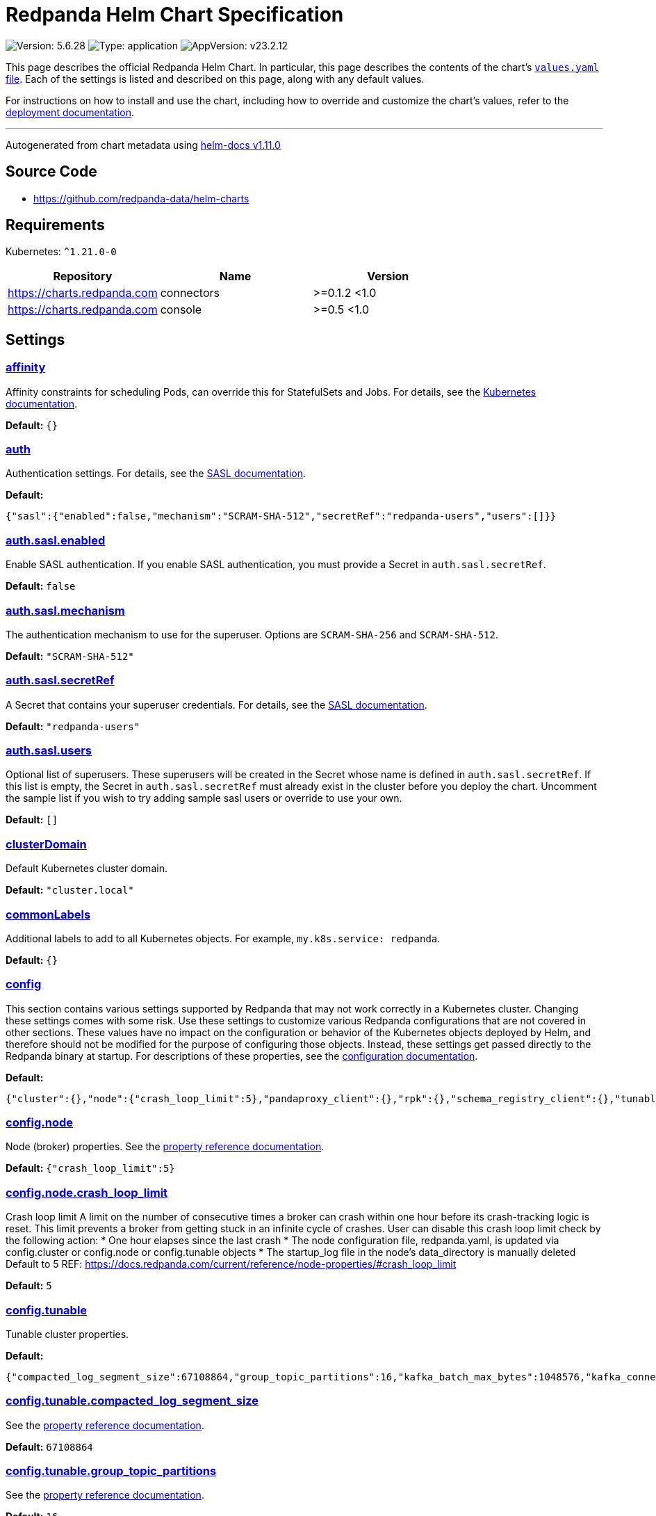 = Redpanda Helm Chart Specification

:description: Find the default values and descriptions of settings in the Redpanda Helm chart.

image:https://img.shields.io/badge/Version-5.6.28-informational?style=flat-square[Version:
5.6.28]
image:https://img.shields.io/badge/Type-application-informational?style=flat-square[Type:
application]
image:https://img.shields.io/badge/AppVersion-v23.2.12-informational?style=flat-square[AppVersion:
v23.2.12]

This page describes the official Redpanda Helm Chart. In particular,
this page describes the contents of the chart’s
https://github.com/redpanda-data/helm-charts/blob/main/charts/redpanda/values.yaml[`values.yaml`
file]. Each of the settings is listed and described on this page, along
with any default values.

For instructions on how to install and use the chart, including how to
override and customize the chart’s values, refer to the
https://docs.redpanda.com/docs/deploy/deployment-option/self-hosted/kubernetes/kubernetes-deploy/[deployment
documentation].

'''''

Autogenerated from chart metadata using
https://github.com/norwoodj/helm-docs/releases/v1.11.0[helm-docs
v1.11.0]

== Source Code

* https://github.com/redpanda-data/helm-charts

== Requirements

Kubernetes: `^1.21.0-0`

[cols=",,",options="header",]
|===
|Repository |Name |Version
|https://charts.redpanda.com |connectors |>=0.1.2 <1.0
|https://charts.redpanda.com |console |>=0.5 <1.0
|===

== Settings

=== link:++https://artifacthub.io/packages/helm/redpanda-data/redpanda?modal=values&path=affinity++[affinity]

Affinity constraints for scheduling Pods, can override this for
StatefulSets and Jobs. For details, see the
https://kubernetes.io/docs/concepts/scheduling-eviction/assign-pod-node/#affinity-and-anti-affinity[Kubernetes
documentation].

*Default:* `{}`

=== link:++https://artifacthub.io/packages/helm/redpanda-data/redpanda?modal=values&path=auth++[auth]

Authentication settings. For details, see the
https://docs.redpanda.com/docs/manage/kubernetes/security/sasl-kubernetes/[SASL
documentation].

*Default:*

....
{"sasl":{"enabled":false,"mechanism":"SCRAM-SHA-512","secretRef":"redpanda-users","users":[]}}
....

=== link:++https://artifacthub.io/packages/helm/redpanda-data/redpanda?modal=values&path=auth.sasl.enabled++[auth.sasl.enabled]

Enable SASL authentication. If you enable SASL authentication, you must
provide a Secret in `auth.sasl.secretRef`.

*Default:* `false`

=== link:++https://artifacthub.io/packages/helm/redpanda-data/redpanda?modal=values&path=auth.sasl.mechanism++[auth.sasl.mechanism]

The authentication mechanism to use for the superuser. Options are
`SCRAM-SHA-256` and `SCRAM-SHA-512`.

*Default:* `"SCRAM-SHA-512"`

=== link:++https://artifacthub.io/packages/helm/redpanda-data/redpanda?modal=values&path=auth.sasl.secretRef++[auth.sasl.secretRef]

A Secret that contains your superuser credentials. For details, see the
https://docs.redpanda.com/docs/manage/kubernetes/security/sasl-kubernetes/#use-secrets[SASL
documentation].

*Default:* `"redpanda-users"`

=== link:++https://artifacthub.io/packages/helm/redpanda-data/redpanda?modal=values&path=auth.sasl.users++[auth.sasl.users]

Optional list of superusers. These superusers will be created in the
Secret whose name is defined in `auth.sasl.secretRef`. If this list is
empty, the Secret in `auth.sasl.secretRef` must already exist in the
cluster before you deploy the chart. Uncomment the sample list if you
wish to try adding sample sasl users or override to use your own.

*Default:* `[]`

=== link:++https://artifacthub.io/packages/helm/redpanda-data/redpanda?modal=values&path=clusterDomain++[clusterDomain]

Default Kubernetes cluster domain.

*Default:* `"cluster.local"`

=== link:++https://artifacthub.io/packages/helm/redpanda-data/redpanda?modal=values&path=commonLabels++[commonLabels]

Additional labels to add to all Kubernetes objects. For example,
`my.k8s.service: redpanda`.

*Default:* `{}`

=== link:++https://artifacthub.io/packages/helm/redpanda-data/redpanda?modal=values&path=config++[config]

This section contains various settings supported by Redpanda that may
not work correctly in a Kubernetes cluster. Changing these settings
comes with some risk. Use these settings to customize various Redpanda
configurations that are not covered in other sections. These values have
no impact on the configuration or behavior of the Kubernetes objects
deployed by Helm, and therefore should not be modified for the purpose
of configuring those objects. Instead, these settings get passed
directly to the Redpanda binary at startup. For descriptions of these
properties, see the
https://docs.redpanda.com/docs/cluster-administration/configuration/[configuration
documentation].

*Default:*

....
{"cluster":{},"node":{"crash_loop_limit":5},"pandaproxy_client":{},"rpk":{},"schema_registry_client":{},"tunable":{"compacted_log_segment_size":67108864,"group_topic_partitions":16,"kafka_batch_max_bytes":1048576,"kafka_connection_rate_limit":1000,"log_segment_size":134217728,"log_segment_size_max":268435456,"log_segment_size_min":16777216,"max_compacted_log_segment_size":536870912,"topic_partitions_per_shard":1000}}
....

=== link:++https://artifacthub.io/packages/helm/redpanda-data/redpanda?modal=values&path=config.node++[config.node]

Node (broker) properties. See the
https://docs.redpanda.com/docs/reference/node-properties/[property
reference documentation].

*Default:* `{"crash_loop_limit":5}`

=== link:++https://artifacthub.io/packages/helm/redpanda-data/redpanda?modal=values&path=config.node.crash_loop_limit++[config.node.crash_loop_limit]

Crash loop limit A limit on the number of consecutive times a broker can
crash within one hour before its crash-tracking logic is reset. This
limit prevents a broker from getting stuck in an infinite cycle of
crashes. User can disable this crash loop limit check by the following
action: * One hour elapses since the last crash * The node configuration
file, redpanda.yaml, is updated via config.cluster or config.node or
config.tunable objects * The startup_log file in the node’s
data_directory is manually deleted Default to 5 REF:
https://docs.redpanda.com/current/reference/node-properties/#crash_loop_limit

*Default:* `5`

=== link:++https://artifacthub.io/packages/helm/redpanda-data/redpanda?modal=values&path=config.tunable++[config.tunable]

Tunable cluster properties.

*Default:*

....
{"compacted_log_segment_size":67108864,"group_topic_partitions":16,"kafka_batch_max_bytes":1048576,"kafka_connection_rate_limit":1000,"log_segment_size":134217728,"log_segment_size_max":268435456,"log_segment_size_min":16777216,"max_compacted_log_segment_size":536870912,"topic_partitions_per_shard":1000}
....

=== link:++https://artifacthub.io/packages/helm/redpanda-data/redpanda?modal=values&path=config.tunable.compacted_log_segment_size++[config.tunable.compacted_log_segment_size]

See the
https://docs.redpanda.com/docs/reference/tunable-properties/#compacted_log_segment_size[property
reference documentation].

*Default:* `67108864`

=== link:++https://artifacthub.io/packages/helm/redpanda-data/redpanda?modal=values&path=config.tunable.group_topic_partitions++[config.tunable.group_topic_partitions]

See the
https://docs.redpanda.com/docs/reference/tunable-properties/#group_topic_partitions[property
reference documentation].

*Default:* `16`

=== link:++https://artifacthub.io/packages/helm/redpanda-data/redpanda?modal=values&path=config.tunable.kafka_batch_max_bytes++[config.tunable.kafka_batch_max_bytes]

See the
https://docs.redpanda.com/docs/reference/tunable-properties/#kafka_batch_max_bytes[property
reference documentation].

*Default:* `1048576`

=== link:++https://artifacthub.io/packages/helm/redpanda-data/redpanda?modal=values&path=config.tunable.kafka_connection_rate_limit++[config.tunable.kafka_connection_rate_limit]

See the
https://docs.redpanda.com/docs/reference/cluster-properties/#kafka_connection_rate_limit[property
reference documentation].

*Default:* `1000`

=== link:++https://artifacthub.io/packages/helm/redpanda-data/redpanda?modal=values&path=config.tunable.log_segment_size++[config.tunable.log_segment_size]

See the
https://docs.redpanda.com/docs/reference/tunable-properties/#log_segment_size[property
reference documentation].

*Default:* `134217728`

=== link:++https://artifacthub.io/packages/helm/redpanda-data/redpanda?modal=values&path=config.tunable.log_segment_size_max++[config.tunable.log_segment_size_max]

See the
https://docs.redpanda.com/docs/reference/tunable-properties/#log_segment_size_max[property
reference documentation].

*Default:* `268435456`

=== link:++https://artifacthub.io/packages/helm/redpanda-data/redpanda?modal=values&path=config.tunable.log_segment_size_min++[config.tunable.log_segment_size_min]

See the
https://docs.redpanda.com/docs/reference/tunable-properties/#log_segment_size_min[property
reference documentation].

*Default:* `16777216`

=== link:++https://artifacthub.io/packages/helm/redpanda-data/redpanda?modal=values&path=config.tunable.max_compacted_log_segment_size++[config.tunable.max_compacted_log_segment_size]

See the
https://docs.redpanda.com/docs/reference/tunable-properties/#max_compacted_log_segment_size[property
reference documentation].

*Default:* `536870912`

=== link:++https://artifacthub.io/packages/helm/redpanda-data/redpanda?modal=values&path=config.tunable.topic_partitions_per_shard++[config.tunable.topic_partitions_per_shard]

See the
https://docs.redpanda.com/docs/reference/tunable-properties/#topic_partitions_per_shard[property
reference documentation].

*Default:* `1000`

=== link:++https://artifacthub.io/packages/helm/redpanda-data/redpanda?modal=values&path=connectors++[connectors]

Redpanda Managed Connectors settings For a reference of configuration
settings, see the
https://docs.redpanda.com/docs/deploy/deployment-option/cloud/managed-connectors/[Redpanda
Connectors documentation].

*Default:*

....
{"deployment":{"create":false},"enabled":false,"test":{"create":false}}
....

=== link:++https://artifacthub.io/packages/helm/redpanda-data/redpanda?modal=values&path=console++[console]

Redpanda Console settings. For a reference of configuration settings,
see the
https://docs.redpanda.com/docs/reference/console/config/[Redpanda
Console documentation].

*Default:*

....
{"config":{},"configmap":{"create":false},"deployment":{"create":false},"enabled":true,"secret":{"create":false}}
....

=== link:++https://artifacthub.io/packages/helm/redpanda-data/redpanda?modal=values&path=enterprise++[enterprise]

Enterprise (optional) For details, see the
https://docs.redpanda.com/docs/get-started/licenses/?platform=kubernetes#redpanda-enterprise-edition[License
documentation].

*Default:*

....
{"license":"","licenseSecretRef":{}}
....

=== link:++https://artifacthub.io/packages/helm/redpanda-data/redpanda?modal=values&path=enterprise.license++[enterprise.license]

license (optional).

*Default:* `""`

=== link:++https://artifacthub.io/packages/helm/redpanda-data/redpanda?modal=values&path=enterprise.licenseSecretRef++[enterprise.licenseSecretRef]

Secret name and key where the license key is stored.

*Default:* `{}`

=== link:++https://artifacthub.io/packages/helm/redpanda-data/redpanda?modal=values&path=external++[external]

External access settings. For details, see the
https://docs.redpanda.com/docs/manage/kubernetes/networking/networking-and-connectivity/[Networking
and Connectivity documentation].

*Default:*

....
{"enabled":true,"service":{"enabled":true},"type":"NodePort"}
....

=== link:++https://artifacthub.io/packages/helm/redpanda-data/redpanda?modal=values&path=external.enabled++[external.enabled]

Enable external access for each Service. You can toggle external access
for each listener in
`listeners.<service name>.external.<listener-name>.enabled`.

*Default:* `true`

=== link:++https://artifacthub.io/packages/helm/redpanda-data/redpanda?modal=values&path=external.service++[external.service]

Service allows you to manage the creation of an external kubernetes
service object

*Default:* `{"enabled":true}`

=== link:++https://artifacthub.io/packages/helm/redpanda-data/redpanda?modal=values&path=external.service.enabled++[external.service.enabled]

Enabled if set to false will not create the external service type You
can still set your cluster with external access but not create the
supporting service (NodePort/LoadBalander). Set this to false if you
rather manage your own service.

*Default:* `true`

=== link:++https://artifacthub.io/packages/helm/redpanda-data/redpanda?modal=values&path=external.type++[external.type]

External access type. Only `NodePort` and `LoadBalancer` are supported.
If undefined, then advertised listeners will be configured in Redpanda,
but the helm chart will not create a Service. You must create a Service
manually. Warning: If you use LoadBalancers, you will likely experience
higher latency and increased packet loss. NodePort is recommended in
cases where latency is a priority.

*Default:* `"NodePort"`

=== link:++https://artifacthub.io/packages/helm/redpanda-data/redpanda?modal=values&path=fullnameOverride++[fullnameOverride]

Override `redpanda.fullname` template.

*Default:* `""`

=== link:++https://artifacthub.io/packages/helm/redpanda-data/redpanda?modal=values&path=image++[image]

Redpanda Docker image settings.

*Default:*

....
{"pullPolicy":"IfNotPresent","repository":"docker.redpanda.com/redpandadata/redpanda","tag":""}
....

=== link:++https://artifacthub.io/packages/helm/redpanda-data/redpanda?modal=values&path=image.pullPolicy++[image.pullPolicy]

The imagePullPolicy. If `image.tag` is `latest', the default is
`Always`.

*Default:* `"IfNotPresent"`

=== link:++https://artifacthub.io/packages/helm/redpanda-data/redpanda?modal=values&path=image.repository++[image.repository]

Docker repository from which to pull the Redpanda Docker image.

*Default:*

....
"docker.redpanda.com/redpandadata/redpanda"
....

=== link:++https://artifacthub.io/packages/helm/redpanda-data/redpanda?modal=values&path=image.tag++[image.tag]

The Redpanda version. See DockerHub for:
https://hub.docker.com/r/redpandadata/redpanda/tags[All stable versions]
and https://hub.docker.com/r/redpandadata/redpanda-unstable/tags[all
unstable versions].

*Default:* `Chart.appVersion`.

=== link:++https://artifacthub.io/packages/helm/redpanda-data/redpanda?modal=values&path=imagePullSecrets++[imagePullSecrets]

Pull secrets may be used to provide credentials to image repositories
See
https://kubernetes.io/docs/tasks/configure-pod-container/pull-image-private-registry/

*Default:* `[]`

=== link:++https://artifacthub.io/packages/helm/redpanda-data/redpanda?modal=values&path=license_key++[license_key]

DEPRECATED Enterprise license key (optional). For details, see the
https://docs.redpanda.com/docs/get-started/licenses/?platform=kubernetes#redpanda-enterprise-edition[License
documentation].

*Default:* `""`

=== link:++https://artifacthub.io/packages/helm/redpanda-data/redpanda?modal=values&path=license_secret_ref++[license_secret_ref]

DEPRECATED Secret name and secret key where the license key is stored.

*Default:* `{}`

=== link:++https://artifacthub.io/packages/helm/redpanda-data/redpanda?modal=values&path=listeners++[listeners]

Listener settings. Override global settings configured above for
individual listeners. For details, see the
https://docs.redpanda.com/docs/manage/kubernetes/networking/configure-listeners/[listeners
documentation].

*Default:*

....
{"admin":{"external":{"default":{"advertisedPorts":[31644],"port":9645,"tls":{"cert":"external"}}},"port":9644,"tls":{"cert":"default","requireClientAuth":false}},"http":{"authenticationMethod":null,"enabled":true,"external":{"default":{"advertisedPorts":[30082],"authenticationMethod":null,"port":8083,"tls":{"cert":"external","requireClientAuth":false}}},"kafkaEndpoint":"default","port":8082,"tls":{"cert":"default","requireClientAuth":false}},"kafka":{"authenticationMethod":null,"external":{"default":{"advertisedPorts":[31092\],"authenticationMethod":null,"port":9094,"tls":{"cert":"external"}}},"port":9093,"tls":{"cert":"default","requireClientAuth":false}},"rpc":{"port":33145,"tls":{"cert":"default","requireClientAuth":false}},"schemaRegistry":{"authenticationMethod":null,"enabled":true,"external":{"default":{"advertisedPorts":[30081],"authenticationMethod":null,"port":8084,"tls":{"cert":"external","requireClientAuth":false}}},"kafkaEndpoint":"default","port":8081,"tls":{"cert":"default","requireClientAuth":false}}}
....

=== link:++https://artifacthub.io/packages/helm/redpanda-data/redpanda?modal=values&path=listeners.admin++[listeners.admin]

Admin API listener (only one).

*Default:*

....
{"external":{"default":{"advertisedPorts":[31644],"port":9645,"tls":{"cert":"external"}}},"port":9644,"tls":{"cert":"default","requireClientAuth":false}}
....

=== link:++https://artifacthub.io/packages/helm/redpanda-data/redpanda?modal=values&path=listeners.admin.external++[listeners.admin.external]

Optional external access settings.

*Default:*

....
{"default":{"advertisedPorts":[31644],"port":9645,"tls":{"cert":"external"}}}
....

=== link:++https://artifacthub.io/packages/helm/redpanda-data/redpanda?modal=values&path=listeners.admin.external.default++[listeners.admin.external.default]

Name of the external listener.

*Default:*

....
{"advertisedPorts":[31644],"port":9645,"tls":{"cert":"external"}}
....

=== link:++https://artifacthub.io/packages/helm/redpanda-data/redpanda?modal=values&path=listeners.admin.external.default.tls++[listeners.admin.external.default.tls]

The port advertised to this listener’s external clients. List one port
if you want to use the same port for each broker (would be the case when
using NodePort service). Otherwise, list the port you want to use for
each broker in order of StatefulSet replicas. If undefined,
`listeners.admin.port` is used.

*Default:* `{"cert":"external"}`

=== link:++https://artifacthub.io/packages/helm/redpanda-data/redpanda?modal=values&path=listeners.admin.port++[listeners.admin.port]

The port for both internal and external connections to the Admin API.

*Default:* `9644`

=== link:++https://artifacthub.io/packages/helm/redpanda-data/redpanda?modal=values&path=listeners.admin.tls++[listeners.admin.tls]

Optional TLS section (required if global TLS is enabled)

*Default:*

....
{"cert":"default","requireClientAuth":false}
....

=== link:++https://artifacthub.io/packages/helm/redpanda-data/redpanda?modal=values&path=listeners.admin.tls.cert++[listeners.admin.tls.cert]

Name of the Certificate used for TLS (must match a Certificate name that
is registered in tls.certs).

*Default:* `"default"`

=== link:++https://artifacthub.io/packages/helm/redpanda-data/redpanda?modal=values&path=listeners.admin.tls.requireClientAuth++[listeners.admin.tls.requireClientAuth]

If true, the truststore file for this listener is included in the
ConfigMap.

*Default:* `false`

=== link:++https://artifacthub.io/packages/helm/redpanda-data/redpanda?modal=values&path=listeners.http++[listeners.http]

HTTP API listeners (aka PandaProxy).

*Default:*

....
{"authenticationMethod":null,"enabled":true,"external":{"default":{"advertisedPorts":[30082],"authenticationMethod":null,"port":8083,"tls":{"cert":"external","requireClientAuth":false}}},"kafkaEndpoint":"default","port":8082,"tls":{"cert":"default","requireClientAuth":false}}
....

=== link:++https://artifacthub.io/packages/helm/redpanda-data/redpanda?modal=values&path=listeners.kafka++[listeners.kafka]

Kafka API listeners.

*Default:*

....
{"authenticationMethod":null,"external":{"default":{"advertisedPorts":[31092],"authenticationMethod":null,"port":9094,"tls":{"cert":"external"}}},"port":9093,"tls":{"cert":"default","requireClientAuth":false}}
....

=== link:++https://artifacthub.io/packages/helm/redpanda-data/redpanda?modal=values&path=listeners.kafka.external.default.advertisedPorts++[listeners.kafka.external.default.advertisedPorts]

If undefined, `listeners.kafka.external.default.port` is used.

*Default:* `[31092]`

=== link:++https://artifacthub.io/packages/helm/redpanda-data/redpanda?modal=values&path=listeners.kafka.external.default.port++[listeners.kafka.external.default.port]

The port used for external client connections.

*Default:* `9094`

=== link:++https://artifacthub.io/packages/helm/redpanda-data/redpanda?modal=values&path=listeners.kafka.port++[listeners.kafka.port]

The port for internal client connections.

*Default:* `9093`

=== link:++https://artifacthub.io/packages/helm/redpanda-data/redpanda?modal=values&path=listeners.rpc++[listeners.rpc]

RPC listener (this is never externally accessible).

*Default:*

....
{"port":33145,"tls":{"cert":"default","requireClientAuth":false}}
....

=== link:++https://artifacthub.io/packages/helm/redpanda-data/redpanda?modal=values&path=listeners.schemaRegistry++[listeners.schemaRegistry]

Schema registry listeners.

*Default:*

....
{"authenticationMethod":null,"enabled":true,"external":{"default":{"advertisedPorts":[30081],"authenticationMethod":null,"port":8084,"tls":{"cert":"external","requireClientAuth":false}}},"kafkaEndpoint":"default","port":8081,"tls":{"cert":"default","requireClientAuth":false}}
....

=== link:++https://artifacthub.io/packages/helm/redpanda-data/redpanda?modal=values&path=logging++[logging]

Log-level settings.

*Default:*

....
{"logLevel":"info","usageStats":{"enabled":true}}
....

=== link:++https://artifacthub.io/packages/helm/redpanda-data/redpanda?modal=values&path=logging.logLevel++[logging.logLevel]

Log level Valid values (from least to most verbose) are: `warn`, `info`,
`debug`, and `trace`.

*Default:* `"info"`

=== link:++https://artifacthub.io/packages/helm/redpanda-data/redpanda?modal=values&path=logging.usageStats++[logging.usageStats]

Send usage statistics back to Redpanda Data. For details, see the
https://docs.redpanda.com/docs/cluster-administration/monitoring/#stats-reporting[stats
reporting documentation].

*Default:* `{"enabled":true}`

=== link:++https://artifacthub.io/packages/helm/redpanda-data/redpanda?modal=values&path=monitoring++[monitoring]

Monitoring. This will create a ServiceMonitor that can be used by
Prometheus-Operator or VictoriaMetrics-Operator to scrape the metrics.

*Default:*

....
{"enabled":false,"labels":{},"scrapeInterval":"30s","tlsConfig":{}}
....

=== link:++https://artifacthub.io/packages/helm/redpanda-data/redpanda?modal=values&path=nameOverride++[nameOverride]

Override `redpanda.name` template.

*Default:* `""`

=== link:++https://artifacthub.io/packages/helm/redpanda-data/redpanda?modal=values&path=nodeSelector++[nodeSelector]

Node selection constraints for scheduling Pods, can override this for
StatefulSets. For details, see the
https://kubernetes.io/docs/concepts/configuration/assign-pod-node/#nodeselector[Kubernetes
documentation].

*Default:* `{}`

=== link:++https://artifacthub.io/packages/helm/redpanda-data/redpanda?modal=values&path=post_install_job.affinity++[post_install_job.affinity]

*Default:* `{}`

=== link:++https://artifacthub.io/packages/helm/redpanda-data/redpanda?modal=values&path=post_install_job.enabled++[post_install_job.enabled]

*Default:* `true`

=== link:++https://artifacthub.io/packages/helm/redpanda-data/redpanda?modal=values&path=post_upgrade_job.affinity++[post_upgrade_job.affinity]

*Default:* `{}`

=== link:++https://artifacthub.io/packages/helm/redpanda-data/redpanda?modal=values&path=post_upgrade_job.enabled++[post_upgrade_job.enabled]

*Default:* `true`

=== link:++https://artifacthub.io/packages/helm/redpanda-data/redpanda?modal=values&path=rackAwareness++[rackAwareness]

Rack Awareness settings. For details, see the
https://docs.redpanda.com/docs/manage/kubernetes/kubernetes-rack-awareness/[Rack
Awareness documentation].

*Default:*

....
{"enabled":false,"nodeAnnotation":"topology.kubernetes.io/zone"}
....

=== link:++https://artifacthub.io/packages/helm/redpanda-data/redpanda?modal=values&path=rackAwareness.enabled++[rackAwareness.enabled]

When running in multiple racks or availability zones, use a Kubernetes
Node annotation value as the Redpanda rack value. Enabling this requires
running with a service account with ``get'' Node permissions. To have
the Helm chart configure these permissions, set
`serviceAccount.create=true` and `rbac.enabled=true`.

*Default:* `false`

=== link:++https://artifacthub.io/packages/helm/redpanda-data/redpanda?modal=values&path=rackAwareness.nodeAnnotation++[rackAwareness.nodeAnnotation]

The common well-known annotation to use as the rack ID. Override this
only if you use a custom Node annotation.

*Default:*

....
"topology.kubernetes.io/zone"
....

=== link:++https://artifacthub.io/packages/helm/redpanda-data/redpanda?modal=values&path=rbac++[rbac]

Role Based Access Control.

*Default:*

....
{"annotations":{},"enabled":false}
....

=== link:++https://artifacthub.io/packages/helm/redpanda-data/redpanda?modal=values&path=rbac.annotations++[rbac.annotations]

Annotations to add to the `rbac` resources.

*Default:* `{}`

=== link:++https://artifacthub.io/packages/helm/redpanda-data/redpanda?modal=values&path=rbac.enabled++[rbac.enabled]

Enable for features that need extra privileges.

*Default:* `false`

=== link:++https://artifacthub.io/packages/helm/redpanda-data/redpanda?modal=values&path=resources++[resources]

Pod resource management. This section simplifies resource allocation by
providing a single location where resources are defined. Helm sets these
resource values within the `statefulset.yaml` and `configmap.yaml`
templates. The default values are for a development environment.
Production-level values and other considerations are documented, where
those values are different from the default. For details, see the
https://docs.redpanda.com/docs/manage/kubernetes/manage-resources/[Pod
resources documentation].

*Default:*

....
{"cpu":{"cores":1},"memory":{"container":{"max":"2.5Gi"}}}
....

=== link:++https://artifacthub.io/packages/helm/redpanda-data/redpanda?modal=values&path=resources.cpu++[resources.cpu]

CPU resources. For details, see the
https://docs.redpanda.com/docs/manage/kubernetes/manage-resources/#configure-cpu-resources[Pod
resources documentation].

*Default:* `{"cores":1}`

=== link:++https://artifacthub.io/packages/helm/redpanda-data/redpanda?modal=values&path=resources.cpu.cores++[resources.cpu.cores]

Redpanda makes use of a thread per core model. For details, see this
https://redpanda.com/blog/tpc-buffers[blog]. For this reason, Redpanda
should only be given full cores. Note: You can increase cores, but
decreasing cores is not currently supported. See the
https://github.com/redpanda-data/redpanda/issues/350[GitHub issue]. This
setting is equivalent to `--smp`, `resources.requests.cpu`, and
`resources.limits.cpu`. For production, use `4` or greater.

*Default:* `1`

=== link:++https://artifacthub.io/packages/helm/redpanda-data/redpanda?modal=values&path=resources.memory++[resources.memory]

Memory resources For details, see the
https://docs.redpanda.com/docs/manage/kubernetes/manage-resources/#configure-memory-resources[Pod
resources documentation].

*Default:*

....
{"container":{"max":"2.5Gi"}}
....

=== link:++https://artifacthub.io/packages/helm/redpanda-data/redpanda?modal=values&path=resources.memory.container.max++[resources.memory.container.max]

Maximum memory count for each Redpanda broker. Equivalent to
`resources.limits.memory`. For production, use `10Gi` or greater.

*Default:* `"2.5Gi"`

=== link:++https://artifacthub.io/packages/helm/redpanda-data/redpanda?modal=values&path=serviceAccount++[serviceAccount]

Service account management.

*Default:*

....
{"annotations":{},"create":false,"name":""}
....

=== link:++https://artifacthub.io/packages/helm/redpanda-data/redpanda?modal=values&path=serviceAccount.annotations++[serviceAccount.annotations]

Annotations to add to the service account.

*Default:* `{}`

=== link:++https://artifacthub.io/packages/helm/redpanda-data/redpanda?modal=values&path=serviceAccount.create++[serviceAccount.create]

Specifies whether a service account should be created.

*Default:* `false`

=== link:++https://artifacthub.io/packages/helm/redpanda-data/redpanda?modal=values&path=serviceAccount.name++[serviceAccount.name]

The name of the service account to use. If not set and
`serviceAccount.create` is `true`, a name is generated using the
`redpanda.fullname` template.

*Default:* `""`

=== link:++https://artifacthub.io/packages/helm/redpanda-data/redpanda?modal=values&path=statefulset.additionalRedpandaCmdFlags++[statefulset.additionalRedpandaCmdFlags]

Additional flags to pass to redpanda,

*Default:* `[]`

=== link:++https://artifacthub.io/packages/helm/redpanda-data/redpanda?modal=values&path=statefulset.annotations++[statefulset.annotations]

Additional annotations to apply to the Pods of this StatefulSet.

*Default:* `{}`

=== link:++https://artifacthub.io/packages/helm/redpanda-data/redpanda?modal=values&path=statefulset.budget.maxUnavailable++[statefulset.budget.maxUnavailable]

*Default:* `1`

=== link:++https://artifacthub.io/packages/helm/redpanda-data/redpanda?modal=values&path=statefulset.extraVolumeMounts++[statefulset.extraVolumeMounts]

*Default:* `""`

=== link:++https://artifacthub.io/packages/helm/redpanda-data/redpanda?modal=values&path=statefulset.extraVolumes++[statefulset.extraVolumes]

*Default:* `""`

=== link:++https://artifacthub.io/packages/helm/redpanda-data/redpanda?modal=values&path=statefulset.initContainerImage.repository++[statefulset.initContainerImage.repository]

*Default:* `"busybox"`

=== link:++https://artifacthub.io/packages/helm/redpanda-data/redpanda?modal=values&path=statefulset.initContainerImage.tag++[statefulset.initContainerImage.tag]

*Default:* `"latest"`

=== link:++https://artifacthub.io/packages/helm/redpanda-data/redpanda?modal=values&path=statefulset.initContainers.configurator.extraVolumeMounts++[statefulset.initContainers.configurator.extraVolumeMounts]

*Default:* `""`

=== link:++https://artifacthub.io/packages/helm/redpanda-data/redpanda?modal=values&path=statefulset.initContainers.configurator.resources++[statefulset.initContainers.configurator.resources]

*Default:* `{}`

=== link:++https://artifacthub.io/packages/helm/redpanda-data/redpanda?modal=values&path=statefulset.initContainers.extraInitContainers++[statefulset.initContainers.extraInitContainers]

*Default:* `""`

=== link:++https://artifacthub.io/packages/helm/redpanda-data/redpanda?modal=values&path=statefulset.initContainers.setDataDirOwnership.enabled++[statefulset.initContainers.setDataDirOwnership.enabled]

In environments where root is not allowed, you cannot change the
ownership of files and directories. Enable `setDataDirOwnership` when
using default minikube cluster configuration.

*Default:* `false`

=== link:++https://artifacthub.io/packages/helm/redpanda-data/redpanda?modal=values&path=statefulset.initContainers.setDataDirOwnership.extraVolumeMounts++[statefulset.initContainers.setDataDirOwnership.extraVolumeMounts]

*Default:* `""`

=== link:++https://artifacthub.io/packages/helm/redpanda-data/redpanda?modal=values&path=statefulset.initContainers.setDataDirOwnership.resources++[statefulset.initContainers.setDataDirOwnership.resources]

*Default:* `{}`

=== link:++https://artifacthub.io/packages/helm/redpanda-data/redpanda?modal=values&path=statefulset.initContainers.setTieredStorageCacheDirOwnership.extraVolumeMounts++[statefulset.initContainers.setTieredStorageCacheDirOwnership.extraVolumeMounts]

*Default:* `""`

=== link:++https://artifacthub.io/packages/helm/redpanda-data/redpanda?modal=values&path=statefulset.initContainers.setTieredStorageCacheDirOwnership.resources++[statefulset.initContainers.setTieredStorageCacheDirOwnership.resources]

*Default:* `{}`

=== link:++https://artifacthub.io/packages/helm/redpanda-data/redpanda?modal=values&path=statefulset.initContainers.tuning.extraVolumeMounts++[statefulset.initContainers.tuning.extraVolumeMounts]

*Default:* `""`

=== link:++https://artifacthub.io/packages/helm/redpanda-data/redpanda?modal=values&path=statefulset.initContainers.tuning.resources++[statefulset.initContainers.tuning.resources]

*Default:* `{}`

=== link:++https://artifacthub.io/packages/helm/redpanda-data/redpanda?modal=values&path=statefulset.livenessProbe.failureThreshold++[statefulset.livenessProbe.failureThreshold]

*Default:* `3`

=== link:++https://artifacthub.io/packages/helm/redpanda-data/redpanda?modal=values&path=statefulset.livenessProbe.initialDelaySeconds++[statefulset.livenessProbe.initialDelaySeconds]

*Default:* `10`

=== link:++https://artifacthub.io/packages/helm/redpanda-data/redpanda?modal=values&path=statefulset.livenessProbe.periodSeconds++[statefulset.livenessProbe.periodSeconds]

*Default:* `10`

=== link:++https://artifacthub.io/packages/helm/redpanda-data/redpanda?modal=values&path=statefulset.nodeSelector++[statefulset.nodeSelector]

Node selection constraints for scheduling Pods of this StatefulSet.
These constraints override the global nodeSelector value. For details,
see the
https://kubernetes.io/docs/concepts/configuration/assign-pod-node/#nodeselector[Kubernetes
documentation].

*Default:* `{}`

=== link:++https://artifacthub.io/packages/helm/redpanda-data/redpanda?modal=values&path=statefulset.podAffinity++[statefulset.podAffinity]

Inter-Pod Affinity rules for scheduling Pods of this StatefulSet. For
details, see the
https://kubernetes.io/docs/concepts/configuration/assign-pod-node/#inter-pod-affinity-and-anti-affinity[Kubernetes
documentation].

*Default:* `{}`

=== link:++https://artifacthub.io/packages/helm/redpanda-data/redpanda?modal=values&path=statefulset.podAntiAffinity++[statefulset.podAntiAffinity]

Anti-affinity rules for scheduling Pods of this StatefulSet. For
details, see the
https://kubernetes.io/docs/concepts/configuration/assign-pod-node/#inter-pod-affinity-and-anti-affinity[Kubernetes
documentation]. You may either edit the default settings for
anti-affinity rules, or specify new anti-affinity rules to use instead
of the defaults.

*Default:*

....
{"custom":{},"topologyKey":"kubernetes.io/hostname","type":"hard","weight":100}
....

=== link:++https://artifacthub.io/packages/helm/redpanda-data/redpanda?modal=values&path=statefulset.podAntiAffinity.custom++[statefulset.podAntiAffinity.custom]

Change `podAntiAffinity.type` to `custom` and provide your own
podAntiAffinity rules here.

*Default:* `{}`

=== link:++https://artifacthub.io/packages/helm/redpanda-data/redpanda?modal=values&path=statefulset.podAntiAffinity.topologyKey++[statefulset.podAntiAffinity.topologyKey]

The topologyKey to be used. Can be used to spread across different
nodes, AZs, regions etc.

*Default:* `"kubernetes.io/hostname"`

=== link:++https://artifacthub.io/packages/helm/redpanda-data/redpanda?modal=values&path=statefulset.podAntiAffinity.type++[statefulset.podAntiAffinity.type]

Valid anti-affinity types are `soft`, `hard`, or `custom`. Use `custom`
if you want to supply your own anti-affinity rules in the
`podAntiAffinity.custom` object.

*Default:* `"hard"`

=== link:++https://artifacthub.io/packages/helm/redpanda-data/redpanda?modal=values&path=statefulset.podAntiAffinity.weight++[statefulset.podAntiAffinity.weight]

Weight for `soft` anti-affinity rules. Does not apply for other
anti-affinity types.

*Default:* `100`

=== link:++https://artifacthub.io/packages/helm/redpanda-data/redpanda?modal=values&path=statefulset.priorityClassName++[statefulset.priorityClassName]

PriorityClassName given to Pods of this StatefulSet. For details, see
the
https://kubernetes.io/docs/concepts/configuration/pod-priority-preemption/#priorityclass[Kubernetes
documentation].

*Default:* `""`

=== link:++https://artifacthub.io/packages/helm/redpanda-data/redpanda?modal=values&path=statefulset.readinessProbe.failureThreshold++[statefulset.readinessProbe.failureThreshold]

*Default:* `3`

=== link:++https://artifacthub.io/packages/helm/redpanda-data/redpanda?modal=values&path=statefulset.readinessProbe.initialDelaySeconds++[statefulset.readinessProbe.initialDelaySeconds]

*Default:* `1`

=== link:++https://artifacthub.io/packages/helm/redpanda-data/redpanda?modal=values&path=statefulset.readinessProbe.periodSeconds++[statefulset.readinessProbe.periodSeconds]

*Default:* `10`

=== link:++https://artifacthub.io/packages/helm/redpanda-data/redpanda?modal=values&path=statefulset.readinessProbe.successThreshold++[statefulset.readinessProbe.successThreshold]

*Default:* `1`

=== link:++https://artifacthub.io/packages/helm/redpanda-data/redpanda?modal=values&path=statefulset.replicas++[statefulset.replicas]

Number of Redpanda brokers (Redpanda Data recommends setting this to the
number of worker nodes in the cluster)

*Default:* `3`

=== link:++https://artifacthub.io/packages/helm/redpanda-data/redpanda?modal=values&path=statefulset.securityContext.fsGroup++[statefulset.securityContext.fsGroup]

*Default:* `101`

=== link:++https://artifacthub.io/packages/helm/redpanda-data/redpanda?modal=values&path=statefulset.securityContext.fsGroupChangePolicy++[statefulset.securityContext.fsGroupChangePolicy]

*Default:* `"OnRootMismatch"`

=== link:++https://artifacthub.io/packages/helm/redpanda-data/redpanda?modal=values&path=statefulset.securityContext.runAsUser++[statefulset.securityContext.runAsUser]

*Default:* `101`

=== link:++https://artifacthub.io/packages/helm/redpanda-data/redpanda?modal=values&path=statefulset.sideCars.configWatcher.enabled++[statefulset.sideCars.configWatcher.enabled]

*Default:* `true`

=== link:++https://artifacthub.io/packages/helm/redpanda-data/redpanda?modal=values&path=statefulset.sideCars.configWatcher.extraVolumeMounts++[statefulset.sideCars.configWatcher.extraVolumeMounts]

*Default:* `""`

=== link:++https://artifacthub.io/packages/helm/redpanda-data/redpanda?modal=values&path=statefulset.sideCars.configWatcher.resources++[statefulset.sideCars.configWatcher.resources]

*Default:* `{}`

=== link:++https://artifacthub.io/packages/helm/redpanda-data/redpanda?modal=values&path=statefulset.sideCars.configWatcher.securityContext++[statefulset.sideCars.configWatcher.securityContext]

*Default:* `{}`

=== link:++https://artifacthub.io/packages/helm/redpanda-data/redpanda?modal=values&path=statefulset.sideCars.controllers.createRBAC++[statefulset.sideCars.controllers.createRBAC]

*Default:* `true`

=== link:++https://artifacthub.io/packages/helm/redpanda-data/redpanda?modal=values&path=statefulset.sideCars.controllers.enabled++[statefulset.sideCars.controllers.enabled]

*Default:* `false`

=== link:++https://artifacthub.io/packages/helm/redpanda-data/redpanda?modal=values&path=statefulset.sideCars.controllers.healthProbeAddress++[statefulset.sideCars.controllers.healthProbeAddress]

*Default:* `":8085"`

=== link:++https://artifacthub.io/packages/helm/redpanda-data/redpanda?modal=values&path=statefulset.sideCars.controllers.image.repository++[statefulset.sideCars.controllers.image.repository]

*Default:*

....
"docker.redpanda.com/redpandadata/redpanda-operator"
....

=== link:++https://artifacthub.io/packages/helm/redpanda-data/redpanda?modal=values&path=statefulset.sideCars.controllers.image.tag++[statefulset.sideCars.controllers.image.tag]

*Default:* `"v23.2.8"`

=== link:++https://artifacthub.io/packages/helm/redpanda-data/redpanda?modal=values&path=statefulset.sideCars.controllers.metricsAddress++[statefulset.sideCars.controllers.metricsAddress]

*Default:* `":9082"`

=== link:++https://artifacthub.io/packages/helm/redpanda-data/redpanda?modal=values&path=statefulset.sideCars.controllers.resources++[statefulset.sideCars.controllers.resources]

*Default:* `{}`

=== link:++https://artifacthub.io/packages/helm/redpanda-data/redpanda?modal=values&path=statefulset.sideCars.controllers.run%5B0%5D++[statefulset.sideCars.controllers.run[0\]]

*Default:* `"all"`

=== link:++https://artifacthub.io/packages/helm/redpanda-data/redpanda?modal=values&path=statefulset.sideCars.controllers.securityContext++[statefulset.sideCars.controllers.securityContext]

*Default:* `{}`

=== link:++https://artifacthub.io/packages/helm/redpanda-data/redpanda?modal=values&path=statefulset.startupProbe++[statefulset.startupProbe]

Adjust the period for your probes to meet your needs. For details, see
the
https://kubernetes.io/docs/concepts/workloads/pods/pod-lifecycle/#container-probes[Kubernetes
documentation].

*Default:*

....
{"failureThreshold":120,"initialDelaySeconds":1,"periodSeconds":10}
....

=== link:++https://artifacthub.io/packages/helm/redpanda-data/redpanda?modal=values&path=statefulset.terminationGracePeriodSeconds++[statefulset.terminationGracePeriodSeconds]

Termination grace period in seconds is time required to execute preStop
hook which puts particular Redpanda Pod (process/container) into
maintenance mode. Before settle down on particular value please put
Redpanda under load and perform rolling upgrade or rolling restart. That
value needs to accommodate two processes: * preStop hook needs to put
Redpanda into maintenance mode * after preStop hook Redpanda needs to
handle gracefully SIGTERM signal Both processes are executed
sequentially where preStop hook has hard deadline in the middle of
terminationGracePeriodSeconds. REF:
https://kubernetes.io/docs/concepts/containers/container-lifecycle-hooks/#hook-handler-execution
https://kubernetes.io/docs/concepts/workloads/pods/pod-lifecycle/#pod-termination

*Default:* `90`

=== link:++https://artifacthub.io/packages/helm/redpanda-data/redpanda?modal=values&path=statefulset.tolerations++[statefulset.tolerations]

Taints to be tolerated by Pods of this StatefulSet. These tolerations
override the global tolerations value. For details, see the
https://kubernetes.io/docs/concepts/configuration/taint-and-toleration/[Kubernetes
documentation].

*Default:* `[]`

=== link:++https://artifacthub.io/packages/helm/redpanda-data/redpanda?modal=values&path=statefulset.topologySpreadConstraints%5B0%5D.maxSkew++[statefulset.topologySpreadConstraints[0\].maxSkew]

*Default:* `1`

=== link:++https://artifacthub.io/packages/helm/redpanda-data/redpanda?modal=values&path=statefulset.topologySpreadConstraints%5B0%5D.topologyKey++[statefulset.topologySpreadConstraints[0\].topologyKey]

*Default:*

....
"topology.kubernetes.io/zone"
....

=== link:++https://artifacthub.io/packages/helm/redpanda-data/redpanda?modal=values&path=statefulset.topologySpreadConstraints%5B0%5D.whenUnsatisfiable++[statefulset.topologySpreadConstraints[0\].whenUnsatisfiable]

*Default:* `"ScheduleAnyway"`

=== link:++https://artifacthub.io/packages/helm/redpanda-data/redpanda?modal=values&path=statefulset.updateStrategy.type++[statefulset.updateStrategy.type]

*Default:* `"RollingUpdate"`

=== link:++https://artifacthub.io/packages/helm/redpanda-data/redpanda?modal=values&path=storage++[storage]

Persistence settings. For details, see the
https://docs.redpanda.com/docs/manage/kubernetes/configure-storage/[storage
documentation].

*Default:*

....
{"hostPath":"","persistentVolume":{"annotations":{},"enabled":true,"labels":{},"size":"20Gi","storageClass":""},"tiered":{"config":{"cloud_storage_access_key":"","cloud_storage_api_endpoint":"","cloud_storage_azure_container":null,"cloud_storage_azure_shared_key":null,"cloud_storage_azure_storage_account":null,"cloud_storage_bucket":"","cloud_storage_cache_size":5368709120,"cloud_storage_credentials_source":"config_file","cloud_storage_enable_remote_read":true,"cloud_storage_enable_remote_write":true,"cloud_storage_enabled":false,"cloud_storage_region":"","cloud_storage_secret_key":""},"hostPath":"","mountType":"emptyDir","persistentVolume":{"annotations":{},"labels":{},"storageClass":""}}}
....

=== link:++https://artifacthub.io/packages/helm/redpanda-data/redpanda?modal=values&path=storage.hostPath++[storage.hostPath]

Absolute path on the host to store Redpanda’s data. If unspecified, then
an `emptyDir` volume is used. If specified but
`persistentVolume.enabled` is true, `storage.hostPath` has no effect.

*Default:* `""`

=== link:++https://artifacthub.io/packages/helm/redpanda-data/redpanda?modal=values&path=storage.persistentVolume++[storage.persistentVolume]

If `persistentVolume.enabled` is true, a PersistentVolumeClaim is
created and used to store Redpanda’s data. Otherwise, `storage.hostPath`
is used.

*Default:*

....
{"annotations":{},"enabled":true,"labels":{},"size":"20Gi","storageClass":""}
....

=== link:++https://artifacthub.io/packages/helm/redpanda-data/redpanda?modal=values&path=storage.persistentVolume.annotations++[storage.persistentVolume.annotations]

Additional annotations to apply to the created PersistentVolumeClaims.

*Default:* `{}`

=== link:++https://artifacthub.io/packages/helm/redpanda-data/redpanda?modal=values&path=storage.persistentVolume.labels++[storage.persistentVolume.labels]

Additional labels to apply to the created PersistentVolumeClaims.

*Default:* `{}`

=== link:++https://artifacthub.io/packages/helm/redpanda-data/redpanda?modal=values&path=storage.persistentVolume.storageClass++[storage.persistentVolume.storageClass]

To disable dynamic provisioning, set to ``-''. If undefined or empty
(default), then no storageClassName spec is set, and the default dynamic
provisioner is chosen (gp2 on AWS, standard on GKE, AWS & OpenStack).

*Default:* `""`

=== link:++https://artifacthub.io/packages/helm/redpanda-data/redpanda?modal=values&path=storage.tiered.config++[storage.tiered.config]

Tiered Storage settings Requires `enterprise.licenseKey` or
`enterprised.licenseSecretRef` For details, see the
https://docs.redpanda.com/docs/manage/kubernetes/tiered-storage/[Tiered
Storage documentation].

*Default:*

....
{"cloud_storage_access_key":"","cloud_storage_api_endpoint":"","cloud_storage_azure_container":null,"cloud_storage_azure_shared_key":null,"cloud_storage_azure_storage_account":null,"cloud_storage_bucket":"","cloud_storage_cache_size":5368709120,"cloud_storage_credentials_source":"config_file","cloud_storage_enable_remote_read":true,"cloud_storage_enable_remote_write":true,"cloud_storage_enabled":false,"cloud_storage_region":"","cloud_storage_secret_key":""}
....

=== link:++https://artifacthub.io/packages/helm/redpanda-data/redpanda?modal=values&path=storage.tiered.config.cloud_storage_access_key++[storage.tiered.config.cloud_storage_access_key]

Required for AWS and GCS authentication with access keys. See the
https://docs.redpanda.com/docs/reference/cluster-properties/#cloud_storage_access_key[property
reference documentation].

*Default:* `""`

=== link:++https://artifacthub.io/packages/helm/redpanda-data/redpanda?modal=values&path=storage.tiered.config.cloud_storage_api_endpoint++[storage.tiered.config.cloud_storage_api_endpoint]

See the
https://docs.redpanda.com/docs/reference/cluster-properties/#cloud_storage_api_endpoint[property
reference documentation].

*Default:* `""`

=== link:++https://artifacthub.io/packages/helm/redpanda-data/redpanda?modal=values&path=storage.tiered.config.cloud_storage_azure_container++[storage.tiered.config.cloud_storage_azure_container]

Required for ABS. See the
https://docs.redpanda.com/docs/reference/cluster-properties/#cloud_storage_azure_container[property
reference documentation].

*Default:* `nil`

=== link:++https://artifacthub.io/packages/helm/redpanda-data/redpanda?modal=values&path=storage.tiered.config.cloud_storage_azure_shared_key++[storage.tiered.config.cloud_storage_azure_shared_key]

Required for ABS. See the
https://docs.redpanda.com/docs/reference/cluster-properties/#cloud_storage_azure_shared_key[property
reference documentation].

*Default:* `nil`

=== link:++https://artifacthub.io/packages/helm/redpanda-data/redpanda?modal=values&path=storage.tiered.config.cloud_storage_azure_storage_account++[storage.tiered.config.cloud_storage_azure_storage_account]

Required for ABS. See the
https://docs.redpanda.com/docs/reference/cluster-properties/#cloud_storage_azure_storage_account[property
reference documentation].

*Default:* `nil`

=== link:++https://artifacthub.io/packages/helm/redpanda-data/redpanda?modal=values&path=storage.tiered.config.cloud_storage_bucket++[storage.tiered.config.cloud_storage_bucket]

Required for AWS and GCS. See the
https://docs.redpanda.com/docs/reference/cluster-properties/#cloud_storage_bucket[property
reference documentation].

*Default:* `""`

=== link:++https://artifacthub.io/packages/helm/redpanda-data/redpanda?modal=values&path=storage.tiered.config.cloud_storage_cache_size++[storage.tiered.config.cloud_storage_cache_size]

Maximum size of the disk cache used by Tiered Storage. Default is 20
GiB. See the
https://docs.redpanda.com/docs/reference/cluster-properties/#cloud_storage_cache_size[property
reference documentation].

*Default:* `5368709120`

=== link:++https://artifacthub.io/packages/helm/redpanda-data/redpanda?modal=values&path=storage.tiered.config.cloud_storage_credentials_source++[storage.tiered.config.cloud_storage_credentials_source]

Required for AWS and GCS authentication with IAM roles. See the
https://docs.redpanda.com/docs/reference/cluster-properties/#cloud_storage_credentials_source[property
reference documentation].

*Default:* `"config_file"`

=== link:++https://artifacthub.io/packages/helm/redpanda-data/redpanda?modal=values&path=storage.tiered.config.cloud_storage_enable_remote_read++[storage.tiered.config.cloud_storage_enable_remote_read]

See the
https://docs.redpanda.com/docs/reference/tunable-properties/#cloud_storage_enable_remote_read[property
reference documentation].

*Default:* `true`

=== link:++https://artifacthub.io/packages/helm/redpanda-data/redpanda?modal=values&path=storage.tiered.config.cloud_storage_enable_remote_write++[storage.tiered.config.cloud_storage_enable_remote_write]

See the
https://docs.redpanda.com/docs/reference/tunable-properties/#cloud_storage_enable_remote_write[property
reference documentation].

*Default:* `true`

=== link:++https://artifacthub.io/packages/helm/redpanda-data/redpanda?modal=values&path=storage.tiered.config.cloud_storage_enabled++[storage.tiered.config.cloud_storage_enabled]

Global flag that enables Tiered Storage if a license key is provided.
See the
https://docs.redpanda.com/docs/reference/cluster-properties/#cloud_storage_enabled[property
reference documentation].

*Default:* `false`

=== link:++https://artifacthub.io/packages/helm/redpanda-data/redpanda?modal=values&path=storage.tiered.config.cloud_storage_region++[storage.tiered.config.cloud_storage_region]

Required for AWS and GCS. See the
https://docs.redpanda.com/docs/reference/cluster-properties/#cloud_storage_region[property
reference documentation].

*Default:* `""`

=== link:++https://artifacthub.io/packages/helm/redpanda-data/redpanda?modal=values&path=storage.tiered.config.cloud_storage_secret_key++[storage.tiered.config.cloud_storage_secret_key]

Required for AWS and GCS authentication with access keys. See the
https://docs.redpanda.com/docs/reference/cluster-properties/#cloud_storage_secret_key[property
reference documentation].

*Default:* `""`

=== link:++https://artifacthub.io/packages/helm/redpanda-data/redpanda?modal=values&path=storage.tiered.hostPath++[storage.tiered.hostPath]

Absolute path on the host to store Redpanda’s Tiered Storage cache.

*Default:* `""`

=== link:++https://artifacthub.io/packages/helm/redpanda-data/redpanda?modal=values&path=storage.tiered.persistentVolume.annotations++[storage.tiered.persistentVolume.annotations]

Additional annotations to apply to the created PersistentVolumeClaims.

*Default:* `{}`

=== link:++https://artifacthub.io/packages/helm/redpanda-data/redpanda?modal=values&path=storage.tiered.persistentVolume.labels++[storage.tiered.persistentVolume.labels]

Additional labels to apply to the created PersistentVolumeClaims.

*Default:* `{}`

=== link:++https://artifacthub.io/packages/helm/redpanda-data/redpanda?modal=values&path=storage.tiered.persistentVolume.storageClass++[storage.tiered.persistentVolume.storageClass]

To disable dynamic provisioning, set to ``-''. If undefined or empty
(default), then no storageClassName spec is set, and the default dynamic
provisioner is chosen (gp2 on AWS, standard on GKE, AWS & OpenStack).

*Default:* `""`

=== link:++https://artifacthub.io/packages/helm/redpanda-data/redpanda?modal=values&path=tls++[tls]

TLS settings. For details, see the
https://docs.redpanda.com/docs/manage/kubernetes/security/kubernetes-tls/[TLS
documentation].

*Default:*

....
{"certs":{"default":{"caEnabled":true},"external":{"caEnabled":true}},"enabled":true}
....

=== link:++https://artifacthub.io/packages/helm/redpanda-data/redpanda?modal=values&path=tls.certs++[tls.certs]

List all Certificates here, then you can reference a specific
Certificate’s name in each listener’s
`listeners.<listener name>.tls.cert` setting.

*Default:*

....
{"default":{"caEnabled":true},"external":{"caEnabled":true}}
....

=== link:++https://artifacthub.io/packages/helm/redpanda-data/redpanda?modal=values&path=tls.certs.default++[tls.certs.default]

This key is the Certificate name. To apply the Certificate to a specific
listener, reference the Certificate’s name in
`listeners.<listener-name>.tls.cert`.

*Default:* `{"caEnabled":true}`

=== link:++https://artifacthub.io/packages/helm/redpanda-data/redpanda?modal=values&path=tls.certs.default.caEnabled++[tls.certs.default.caEnabled]

Set the `caEnabled` flag to `true` only for Certificates that are not
authenticated using public authorities.

*Default:* `true`

=== link:++https://artifacthub.io/packages/helm/redpanda-data/redpanda?modal=values&path=tls.certs.external++[tls.certs.external]

Example external tls configuration uncomment and set the right key to
the listeners that require them also enable the tls setting for those
listeners.

*Default:* `{"caEnabled":true}`

=== link:++https://artifacthub.io/packages/helm/redpanda-data/redpanda?modal=values&path=tls.certs.external.caEnabled++[tls.certs.external.caEnabled]

Set the `caEnabled` flag to `true` only for Certificates that are not
authenticated using public authorities.

*Default:* `true`

=== link:++https://artifacthub.io/packages/helm/redpanda-data/redpanda?modal=values&path=tls.enabled++[tls.enabled]

Enable TLS globally for all listeners. Each listener must include a
Certificate name in its `<listener>.tls` object. To allow you to enable
TLS for individual listeners, Certificates in `auth.tls.certs` are
always loaded, even if `tls.enabled` is `false`. See
`listeners.<listener-name>.tls.enabled`.

*Default:* `true`

=== link:++https://artifacthub.io/packages/helm/redpanda-data/redpanda?modal=values&path=tolerations++[tolerations]

Taints to be tolerated by Pods, can override this for StatefulSets. For
details, see the
https://kubernetes.io/docs/concepts/configuration/taint-and-toleration/[Kubernetes
documentation].

*Default:* `[]`

=== link:++https://artifacthub.io/packages/helm/redpanda-data/redpanda?modal=values&path=tuning++[tuning]

Redpanda tuning settings. Each is set to their default values in
Redpanda.

*Default:* `{"tune_aio_events":true}`

=== link:++https://artifacthub.io/packages/helm/redpanda-data/redpanda?modal=values&path=tuning.tune_aio_events++[tuning.tune_aio_events]

Increase the maximum number of outstanding asynchronous IO operations if
the current value is below a certain threshold. This allows Redpanda to
make as many simultaneous IO requests as possible, increasing
throughput. When this option is enabled, Helm creates a privileged
container. If your security profile does not allow this, see the
https://docs.redpanda.com/docs/deploy/deployment-option/self-hosted/kubernetes/kubernetes-tune-workers/[tuning
documentation].

*Default:* `true`
